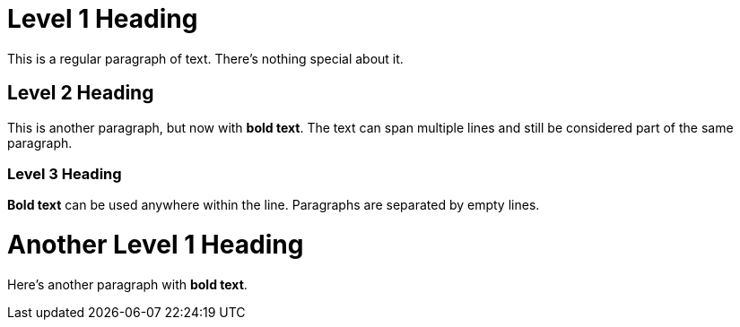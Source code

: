 = Level 1 Heading

This is a regular paragraph of text. There's nothing special about it.

== Level 2 Heading

This is another paragraph, but now with *bold text*. The text can span multiple lines and still be considered part of the same paragraph.

=== Level 3 Heading

*Bold text* can be used anywhere within the line.
Paragraphs are separated by empty lines.

= Another Level 1 Heading

Here's another paragraph with *bold text*.